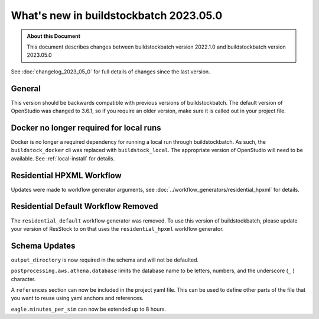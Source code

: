 =======================================
What's new in buildstockbatch 2023.05.0
=======================================

.. admonition:: About this Document

    This document describes changes between buildstockbatch version 2022.1.0 and
    buildstockbatch version 2023.05.0

See :doc:`changelog_2023_05_0` for full details of changes since the last version.

General
=======

This version should be backwards compatible with previous versions of
buildstockbatch. The default version of OpenStudio was changed to 3.6.1, so if
you require an older version, make sure it is called out in your project file.

Docker no longer required for local runs
========================================

Docker is no longer a required dependency for running a local run through
buildstockbatch. As such, the ``buildstock_docker`` cli was replaced with
``buildstock_local``. The appropriate version of OpenStudio will need to be
available. See :ref:`local-install` for details.

Residential HPXML Workflow
==========================

Updates were made to workflow generator arguments, see
:doc:`../workflow_generators/residential_hpxml` for details.

Residential Default Workflow Removed
====================================

The ``residential_default`` workflow generator was removed. To use this version
of buildstockbatch, please update your version of ResStock to on that uses the
``residential_hpxml`` workflow generator.

Schema Updates
==============

``output_directory`` is now required in the schema and will not be defaulted.

``postprocessing.aws.athena.database`` limits the database name to be letters,
numbers, and the underscore (``_`` ) character.

A ``references`` section can now be included in the project yaml file. This can
be used to define other parts of the file that you want to reuse using yaml
anchors and references.

``eagle.minutes_per_sim`` can now be extended up to 8 hours.